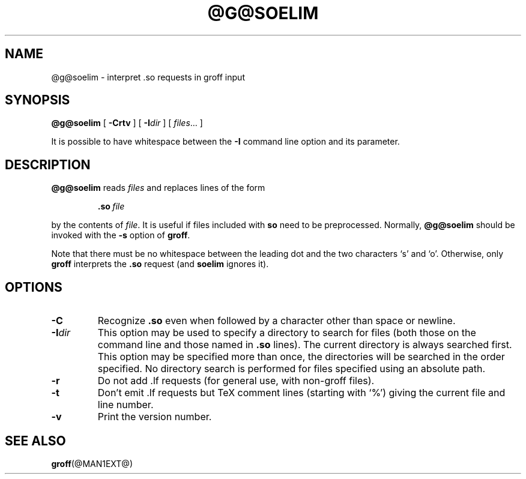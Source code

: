 .ig
Copyright (C) 1989-2000, 2001, 2003 Free Software Foundation, Inc.

Permission is granted to make and distribute verbatim copies of
this manual provided the copyright notice and this permission notice
are preserved on all copies.

Permission is granted to copy and distribute modified versions of this
manual under the conditions for verbatim copying, provided that the
entire resulting derived work is distributed under the terms of a
permission notice identical to this one.

Permission is granted to copy and distribute translations of this
manual into another language, under the above conditions for modified
versions, except that this permission notice may be included in
translations approved by the Free Software Foundation instead of in
the original English.
..
.TH @G@SOELIM @MAN1EXT@ "@MDATE@" "Groff Version @VERSION@"
.
.SH NAME
@g@soelim \- interpret .so requests in groff input
.
.SH SYNOPSIS
.B @g@soelim
[
.B \-Crtv
]
[
.BI \-I dir
]
[
.IR files \|.\|.\|.\|
]
.
.PP
It is possible to have whitespace between the
.B \-I
command line option and its parameter.
.
.SH DESCRIPTION
.B @g@soelim
reads
.I files
and replaces lines of the form
.IP
.BI .so\  file
.LP
by the contents of
.IR file .
It is useful if files included with
.B so
need to be preprocessed.
Normally,
.B @g@soelim
should be invoked with the
.B \-s
option of
.BR groff .
.
.PP
Note that there must be no whitespace between the leading dot and
the two characters `s' and `o'.  Otherwise, only
.B groff
interprets the
.B .so
request (and
.B soelim
ignores it).
.
.SH OPTIONS
.TP
.B \-C
Recognize
.B .so
even when followed by a character other than space or newline.
.
.TP
.BI \-I dir
This option may be used to specify a directory to search for
files (both those on the command line and those named in
.B \&.so
lines).
The current directory is always searched first.
This option may be specified more than once,
the directories will be searched in the order specified.
No directory search is performed for files specified using an absolute path.
.
.TP
.B \-r
Do not add .lf requests (for general use, with non-groff files).
.
.TP
.B \-t
Don't emit .lf requests but TeX comment lines (starting with `%') giving
the current file and line number.
.
.TP
.B \-v
Print the version number.
.
.SH "SEE ALSO"
.BR groff (@MAN1EXT@)
.
.\" Local Variables:
.\" mode: nroff
.\" End:
